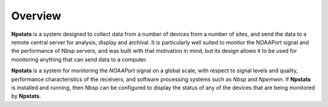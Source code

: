 Overview
========

**Npstats** is a system designed to collect data from a number of devices
from a number of sites, and send the data to a remote central server
for analysis, display and archival. It is particularly well suited
to monitor the NOAAPort signal and the performance of Nbsp servers,
and was built with that motivation in mind, but its design allows
it to be used for monitoring anything that can send data to a
computer.

**Npstats** is a system for monitoring the *NOAAPort* signal on a global
scale, with respect to signal levels and quality, performance
characteristics of the receivers, and software processing systems
such as *Nbsp* and *Npemwin*. If **Npstats** is installed and running, then
Nbsp can be configured to display the status of any of the devices
that are being monitored by **Npstats**.
